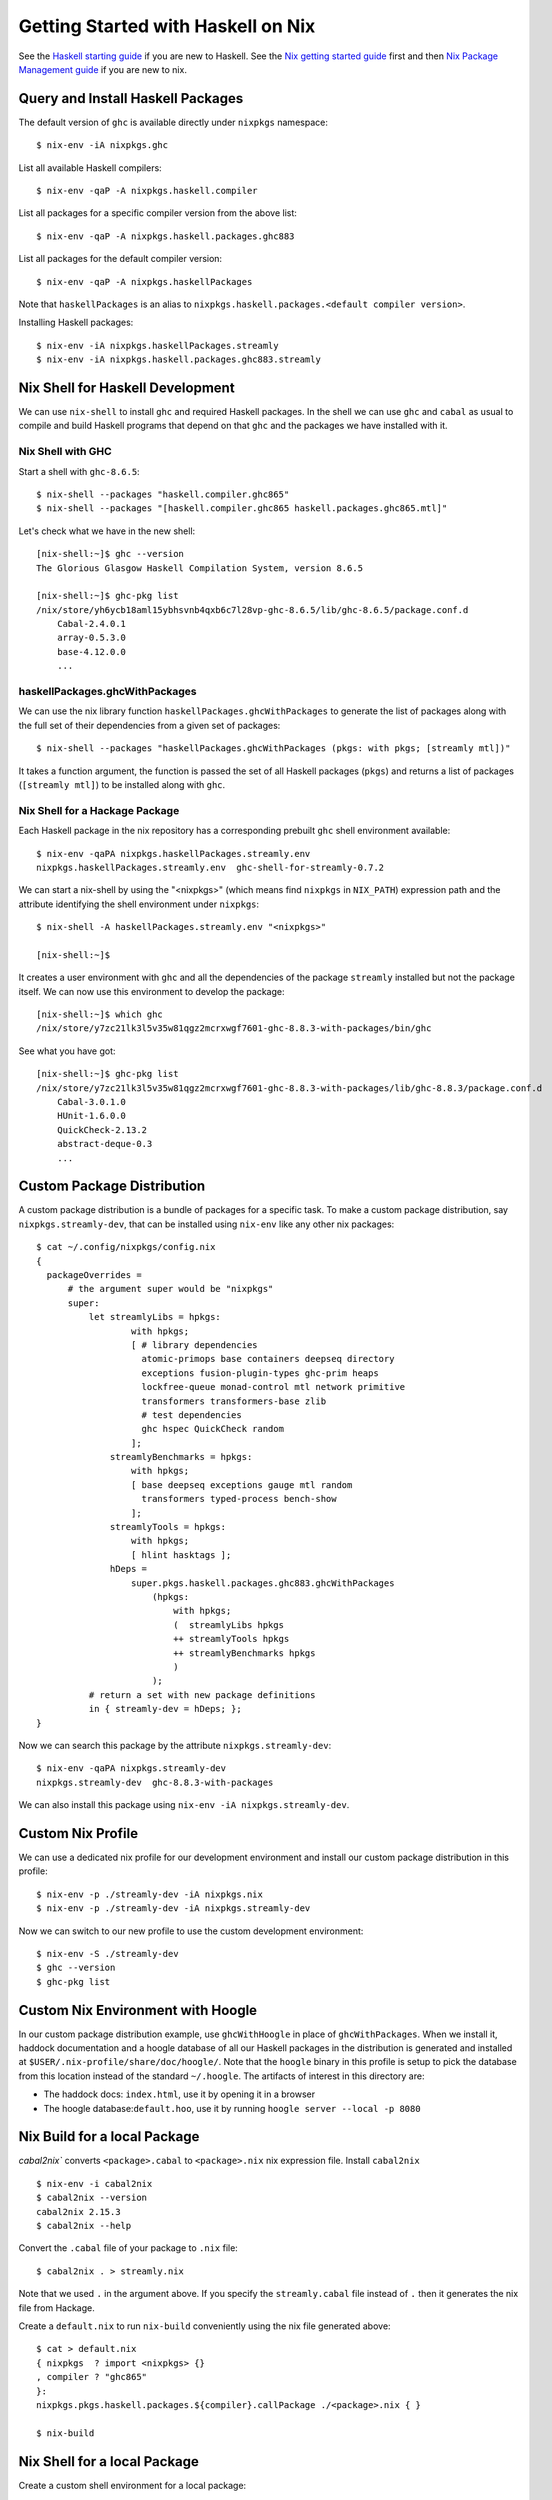 Getting Started with Haskell on Nix
===================================

See the `Haskell starting guide <getting-started.rst>`_ if
you are new to Haskell.  See the `Nix getting started guide
<getting-started-nix.rst>`_ first and then `Nix Package Management guide
<getting-started-nix-pkgs.rst>`_ if you are new to nix.

Query and Install Haskell Packages
----------------------------------

The default version of ``ghc`` is available directly under ``nixpkgs``
namespace::

  $ nix-env -iA nixpkgs.ghc

List all available Haskell compilers::

  $ nix-env -qaP -A nixpkgs.haskell.compiler

List all packages for a specific compiler version from the above list::

  $ nix-env -qaP -A nixpkgs.haskell.packages.ghc883

List all packages for the default compiler version::

  $ nix-env -qaP -A nixpkgs.haskellPackages

Note that ``haskellPackages`` is an alias to
``nixpkgs.haskell.packages.<default compiler version>``.

Installing Haskell packages::

  $ nix-env -iA nixpkgs.haskellPackages.streamly
  $ nix-env -iA nixpkgs.haskell.packages.ghc883.streamly

Nix Shell for Haskell Development
---------------------------------

We can use ``nix-shell`` to install ``ghc`` and required Haskell
packages.  In the shell we can use ``ghc`` and ``cabal`` as usual to
compile and build Haskell programs that depend on that ``ghc`` and the
packages we have installed with it.

Nix Shell with GHC
~~~~~~~~~~~~~~~~~~

Start a shell with ``ghc-8.6.5``::

  $ nix-shell --packages "haskell.compiler.ghc865"
  $ nix-shell --packages "[haskell.compiler.ghc865 haskell.packages.ghc865.mtl]"

Let's check what we have in the new shell::

  [nix-shell:~]$ ghc --version
  The Glorious Glasgow Haskell Compilation System, version 8.6.5

  [nix-shell:~]$ ghc-pkg list
  /nix/store/yh6ycb18aml15ybhsvnb4qxb6c7l28vp-ghc-8.6.5/lib/ghc-8.6.5/package.conf.d
      Cabal-2.4.0.1
      array-0.5.3.0
      base-4.12.0.0
      ...

haskellPackages.ghcWithPackages
~~~~~~~~~~~~~~~~~~~~~~~~~~~~~~~

We can use the nix library function ``haskellPackages.ghcWithPackages``
to generate the list of packages along with the full set of their dependencies
from a given set of packages::

  $ nix-shell --packages "haskellPackages.ghcWithPackages (pkgs: with pkgs; [streamly mtl])"

It takes a function argument, the function is passed the set of all
Haskell packages (``pkgs``) and returns a list of packages (``[streamly
mtl]``) to be installed along with ``ghc``.

Nix Shell for a Hackage Package
~~~~~~~~~~~~~~~~~~~~~~~~~~~~~~~

Each Haskell package in the nix repository has a corresponding prebuilt
``ghc`` shell environment available::

    $ nix-env -qaPA nixpkgs.haskellPackages.streamly.env
    nixpkgs.haskellPackages.streamly.env  ghc-shell-for-streamly-0.7.2

We can start a nix-shell by using the "<nixpkgs>" (which means find
``nixpkgs`` in ``NIX_PATH``) expression path and the attribute
identifying the shell environment under ``nixpkgs``::

  $ nix-shell -A haskellPackages.streamly.env "<nixpkgs>"

  [nix-shell:~]$

It creates a user environment with ``ghc`` and all the dependencies of the
package ``streamly`` installed but not the package itself. We can now use this
environment to develop the package::

  [nix-shell:~]$ which ghc
  /nix/store/y7zc21lk3l5v35w81qgz2mcrxwgf7601-ghc-8.8.3-with-packages/bin/ghc

See what you have got::

  [nix-shell:~]$ ghc-pkg list
  /nix/store/y7zc21lk3l5v35w81qgz2mcrxwgf7601-ghc-8.8.3-with-packages/lib/ghc-8.8.3/package.conf.d
      Cabal-3.0.1.0
      HUnit-1.6.0.0
      QuickCheck-2.13.2
      abstract-deque-0.3
      ...

Custom Package Distribution
---------------------------

A custom package distribution is a bundle of packages for a specific task.
To make a custom package distribution, say ``nixpkgs.streamly-dev``, that can
be installed using ``nix-env`` like any other nix packages::

    $ cat ~/.config/nixpkgs/config.nix
    {
      packageOverrides =
          # the argument super would be "nixpkgs"
          super:
              let streamlyLibs = hpkgs:
                      with hpkgs;
                      [ # library dependencies
                        atomic-primops base containers deepseq directory
                        exceptions fusion-plugin-types ghc-prim heaps
                        lockfree-queue monad-control mtl network primitive
                        transformers transformers-base zlib
                        # test dependencies
                        ghc hspec QuickCheck random
                      ];
                  streamlyBenchmarks = hpkgs:
                      with hpkgs;
                      [ base deepseq exceptions gauge mtl random
                        transformers typed-process bench-show
                      ];
                  streamlyTools = hpkgs:
                      with hpkgs;
                      [ hlint hasktags ];
                  hDeps =
                      super.pkgs.haskell.packages.ghc883.ghcWithPackages
                          (hpkgs:
                              with hpkgs;
                              (  streamlyLibs hpkgs
                              ++ streamlyTools hpkgs
                              ++ streamlyBenchmarks hpkgs
                              )
                          );
              # return a set with new package definitions
              in { streamly-dev = hDeps; };
    }

Now we can search this package by the attribute ``nixpkgs.streamly-dev``::

    $ nix-env -qaPA nixpkgs.streamly-dev
    nixpkgs.streamly-dev  ghc-8.8.3-with-packages

We can also install this package using ``nix-env -iA nixpkgs.streamly-dev``.

Custom Nix Profile
------------------

We can use a dedicated nix profile for our development environment and
install our custom package distribution in this profile::

    $ nix-env -p ./streamly-dev -iA nixpkgs.nix
    $ nix-env -p ./streamly-dev -iA nixpkgs.streamly-dev

Now we can switch to our new profile to use the custom development
environment::

    $ nix-env -S ./streamly-dev
    $ ghc --version
    $ ghc-pkg list

Custom Nix Environment with Hoogle
----------------------------------

In our custom package distribution example, use ``ghcWithHoogle`` in
place of ``ghcWithPackages``.  When we install it, haddock documentation
and a hoogle database of all our Haskell packages in the distribution
is generated and installed at ``$USER/.nix-profile/share/doc/hoogle/``.
Note that the ``hoogle`` binary in this profile is setup to pick the
database from this location instead of the standard ``~/.hoogle``.
The artifacts of interest in this directory are:

* The haddock docs: ``index.html``, use it by opening it in a browser
* The hoogle database:``default.hoo``, use it by running 
  ``hoogle server --local -p 8080``

Nix Build for a local Package
-----------------------------

`cabal2nix`` converts ``<package>.cabal`` to ``<package>.nix`` nix
expression file. Install ``cabal2nix`` ::

  $ nix-env -i cabal2nix
  $ cabal2nix --version
  cabal2nix 2.15.3
  $ cabal2nix --help

Convert the ``.cabal`` file of your package to ``.nix`` file::

  $ cabal2nix . > streamly.nix

Note that we used ``.`` in the argument above. If you specify the
``streamly.cabal`` file instead of ``.`` then it generates the nix file
from Hackage.

Create a ``default.nix`` to run ``nix-build`` conveniently using the nix
file generated above::

  $ cat > default.nix
  { nixpkgs  ? import <nixpkgs> {}
  , compiler ? "ghc865"
  }:
  nixpkgs.pkgs.haskell.packages.${compiler}.callPackage ./<package>.nix { }

  $ nix-build

Nix Shell for a local Package
-----------------------------

Create a custom shell environment for a local package::

  $ cabal2nix --shell . > shell.nix

  $ nix-shell

  [nix-shell]$ ghc-pkg list
  [nix-shell]$ cabal build

Since nix shell already installed all the dependencies and registers them
with ``ghc``, ``cabal build`` does not build any dependencies, it just
builds the current package using the pre-installed dependencies.

If you want to add additional packages, you need to exit the shell, add the new
package to ``shell.nix``, and restart the shell.

Environment variables inherited from the current shell can still influence the
build in the nix shell. To make sure that the environment is cleared in the nix
shell::

  $ nix-shell --pure

Note that with this option ``.bashrc`` (or the rc file of your shell) is
still run.

To use a different compiler than the one specified in ``shell.nix``::

  $ nix-shell --argstr compiler ghc865

Overriding a Nix installed package
----------------------------------

If you want to use a custom version of a package instead of the one
available from the nix channel.  Generate a nix expression that will be
used to override the package. Use `--no-check` flag if you want to avoid
running tests for the package::

  $ cabal2nix --no-check cabal://streamly-0.6.1 > ~/.nixpkgs/streamly-0.6.1.nix

Then add an override in the `default.nix` for your package as follows::

  {
    packageOverrides = super:
      let self = super.pkgs;
      in {
        haskell = super.haskell // {
          packages = super.haskell.packages // {
            ghc865 = super.haskell.packages.ghc865.override {
              overrides = self: super: {
                streamly = self.callPackage ./streamly-0.6.1.nix {};
              };
            };
          };
        };
      };
  }

``.`` refers to ``~/.nixpkgs``?

Global Override
---------------

Add the above expression in `~/.config/nixpkgs/config.nix` to override
package versions used in a package set.

Using a source repository package
---------------------------------

To use the git source of the streamly package and an external
library dependency on `zlib`, in your `default.nix` file use
`compiler.developPackage`::

  { compilerVersion ? "ghc865" }:
  let
    pkgs = import (fetchGit (import ./version.nix)) { };
    compiler = pkgs.haskell.packages."${compilerVersion}";
    pkg = compiler.developPackage {
      root = ./.;
      source-overrides = {
        streamly = "0.6.1";
      };
    };
    buildInputs = [ zlib ];
  in pkg.overrideAttrs
      (attrs: { buildInputs = attrs.buildInputs ++ buildInputs;})


Cabal
-----

Run cabal commands using the nix shell environment defined in your
``shell.nix`` file ::

  cabal --enable-nix ...

Stack
-----

Build with stack using your nix environment ::

  stack --nix build

Reference Material
------------------

Haskell Attributes
~~~~~~~~~~~~~~~~~~

::

  nixpkgs.haskell
  nixpkgs.haskell.compiler
  nixpkgs.haskell.packages
  nixpkgs.haskell.packages.ghc865
  nixpkgs.haskell.packages.ghc883
  ...
  nixpkgs.haskellPackages

Haskell mkDerivation
--------------------

To dig into Haskell ``mkDerivation`` attributes, see::

    ~/.nix-defexpr/channels/nixpkgs/pkgs/development/haskell-modules/generic-builder.nix

Haskell build functions
-----------------------

::

    haskellPackages.ghcWithPackages
    haskellPackages.ghcWithHoogle

Diagnostics
-----------

Important: Multiple packages/libraries with the same name may be
available in different namespaces and under the nix expression
(repository), make sure that you are linking with the correct
library. For example, there is a ``nixpkgs.pkgs.zlib`` and a
``nixpkgs.haskellPackages.zlib``, both are different things and
sometimes using one for the other works but may produce strange results
or errors.

Q: "Missing dependency on a foreign library" when using the nix installed GHC
outside nix.  To resolve this:

A: Do any of the following:
* Use `cabal --enable-nix`, assuming ``shell.nix`` provides the library
* Use a nix shell environment with the given library installed
* Provide the lib/include dir options as shown below

Find the nix-path for the library (e.g. zlib)::

  $ nix-build --no-out-link "<nixpkgs>" -A zlib

Then use this path in `--extra-lib-dirs=` and `--extra-include-dirs=` options
of cabal.

You can also install the library in the nix user's profile using `nix-env` and
use `LIBRARY_PATH` environment variable to tell gcc/clang about it::

  $ export LIBRARY_PATH=$HOME/.nix-profile/lib

Other environment variables that can be used to affect gcc/clang::

  $ export C_INCLUDE_PATH=$HOME/.nix-profile/include
  $ export CPLUS_INCLUDE_PATH=$HOME/.nix-profile/include

Q: When compiling with ghc/gcc/clang I see an error like this::

    Linking .../streamly-benchmarks-0.0.0/x/chart/build/chart/chart ...
    ld: library not found for -lz
    clang-7: error: linker command failed with exit code 1 (use -v to see invocation)
    `cc' failed in phase `Linker'. (Exit code: 1)
    Error: build failed

A: ``libz`` (``-lz`` in the error message) is provided by ``nixpkgs.pkgs.zlib``.
   Add ``nixpkgs.pkgs.zlib`` to ``executableSystemDepends`` in ``mkDerivation``.

Mac OS Specific
~~~~~~~~~~~~~~~

Q: Got a "framework not found" error when linking an executable::

  Linking .../streamly-benchmarks-0.0.0/x/chart/build/chart/chart ...
  ld: framework not found Cocoa
  clang-7: error: linker command failed with exit code 1 (use -v to see invocation)
  `cc' failed in phase `Linker'. (Exit code: 1)
  Error: build failed

A: Add ``nixpkgs.pkgs.darwin.apple_sdk.frameworks.Cocoa`` to
  ``executableSystemDepends`` in mkDerivation.

Unresolved Issues
-----------------

Q: When building streamly local package with ghc883, it fails with::

  compileBuildDriverPhase
  setupCompileFlags: -package-db=/private/var/folders/p4/fdt36vy95f52t_3dnpcx8_340000gn/T/nix-build-streamly-0.7.2.drv-0/setup-package.conf.d -j8 -threaded -rtsopts
  Loaded package environment from /private/var/folders/p4/fdt36vy95f52t_3dnpcx8_340000gn/T/nix-build-streamly-0.7.2.drv-0/streamly/.ghc.environment.x86_64-darwin-8.8.3
  [1 of 1] Compiling Main             ( Setup.hs, /private/var/folders/p4/fdt36vy95f52t_3dnpcx8_340000gn/T/nix-build-streamly-0.7.2.drv-0/Main.o )

  Setup.hs:3:1: error:
      Could not load module ‘Distribution.Simple’
      It is a member of the hidden package ‘Cabal-3.0.1.0’.
      You can run ‘:set -package Cabal’ to expose it.
      (Note: this unloads all the modules in the current scope.)
      Use -v (or `:set -v` in ghci) to see a list of the files searched for.
    |
  3 | import Distribution.Simple
    | ^^^^^^^^^^^^^^^^^^^^^^^^^^

  builder for '/nix/store/n615rlmr0lkkdjh84ymgh3hcrcibyp5j-streamly-0.7.2.drv' failed with exit code 1

A: Edited
``nixpkgs/pkgs/development/haskell-modules/generic-builder.nix`` to add
``-package Cabal`` flag when compiling but then it starts compiling the whole
world including ghc.

Quick References
----------------

* `Nix getting started guide <getting-started-nix.rst>`_
* `Nix manual Haskell section <https://nixos.org/nixpkgs/manual/#haskell>`_
* `cabal2nix: convert cabal file to nix expression <http://hackage.haskell.org/package/cabal2nix>`_
* `hackage2nix: update Haskell packages in nixpkgs <https://github.com/NixOS/cabal2nix/tree/master/hackage2nix>`_
